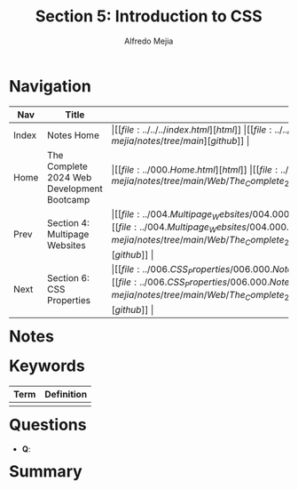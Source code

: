 #+title: Section 5: Introduction to CSS
#+author: Alfredo Mejia
#+options: num:nil html-postamble:nil
#+html_head: <link rel="stylesheet" type="text/css" href="https://cdn.jsdelivr.net/npm/bulma@1.0.4/css/bulma.min.css" /> <style>body {margin: 5%} h1,h2,h3,h4,h5,h6 {margin-top: 3%} .content ul:not(:first-child) {margin-top: 0.25em}}</style>

* Navigation
| Nav   | Title                                      | Links                                   |
|-------+--------------------------------------------+-----------------------------------------|
| Index | Notes Home                                 | \vert [[file:../../../index.html][html]] \vert [[file:../../../index.org][org]] \vert [[https://github.com/alfredo-mejia/notes/tree/main][github]] \vert |
| Home  | The Complete 2024 Web Development Bootcamp | \vert [[file:../000.Home.html][html]] \vert [[file:../000.Home.org][org]] \vert [[https://github.com/alfredo-mejia/notes/tree/main/Web/The_Complete_2024_Web_Development_Bootcamp][github]] \vert |
| Prev  | Section 4: Multipage Websites              | \vert [[file:../004.Multipage_Websites/004.000.Notes.html][html]] \vert [[file:../004.Multipage_Websites/004.000.Notes.org][org]] \vert [[https://github.com/alfredo-mejia/notes/tree/main/Web/The_Complete_2024_Web_Development_Bootcamp/004.Multipage_Websites][github]] \vert |
| Next  | Section 6: CSS Properties                  | \vert [[file:../006.CSS_Properties/006.000.Notes.html][html]] \vert [[file:../006.CSS_Properties/006.000.Notes.org][org]] \vert [[https://github.com/alfredo-mejia/notes/tree/main/Web/The_Complete_2024_Web_Development_Bootcamp/006.CSS_Properties][github]] \vert |

* Notes

* Keywords
| Term | Definition |
|------+------------|
|      |            |

* Questions
  - *Q*: 

* Summary
